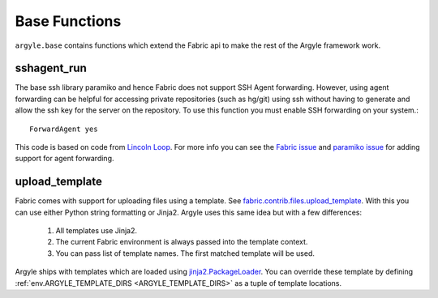 Base Functions
======================================

``argyle.base`` contains functions which extend the Fabric api to make the rest
of the Argyle framework work.


sshagent_run
-----------------------------------

The base ssh library paramiko and hence Fabric does not support SSH Agent
forwarding. However, using agent forwarding can be helpful for accessing private
repositories (such as hg/git) using ssh without having to generate and allow the
ssh key for the server on the repository. To use this function you must enable 
SSH forwarding on your system.::

    ForwardAgent yes

This code is based on code from `Lincoln Loop <http://lincolnloop.com/blog/2009/sep/22/easy-fabric-deployment-part-1-gitmercurial-and-ssh/>`_. For more info you can see the `Fabric issue <https://github.com/fabric/fabric/issues/72>`_ 
and `paramiko issue <https://bugs.launchpad.net/paramiko/+bug/483697>`_ for adding
support for agent forwarding.


.. _upload_template:

upload_template
-----------------------------------

Fabric comes with support for uploading files using a template. See
`fabric.contrib.files.upload_template <http://docs.fabfile.org/en/1.2.2/api/contrib/files.html#fabric.contrib.files.upload_template>`_. With this you can use either
Python string formatting or Jinja2. Argyle uses this same idea but with a few differences:

    1. All templates use Jinja2.

    2. The current Fabric environment is always passed into the template context.

    3. You can pass list of template names. The first matched template will be used.

Argyle ships with templates which are loaded using `jinja2.PackageLoader 
<http://jinja.pocoo.org/docs/api/#jinja2.PackageLoader>`_. You can override these
template by defining :ref:`env.ARGYLE_TEMPLATE_DIRS <ARGYLE_TEMPLATE_DIRS>` 
as a tuple of template locations.
